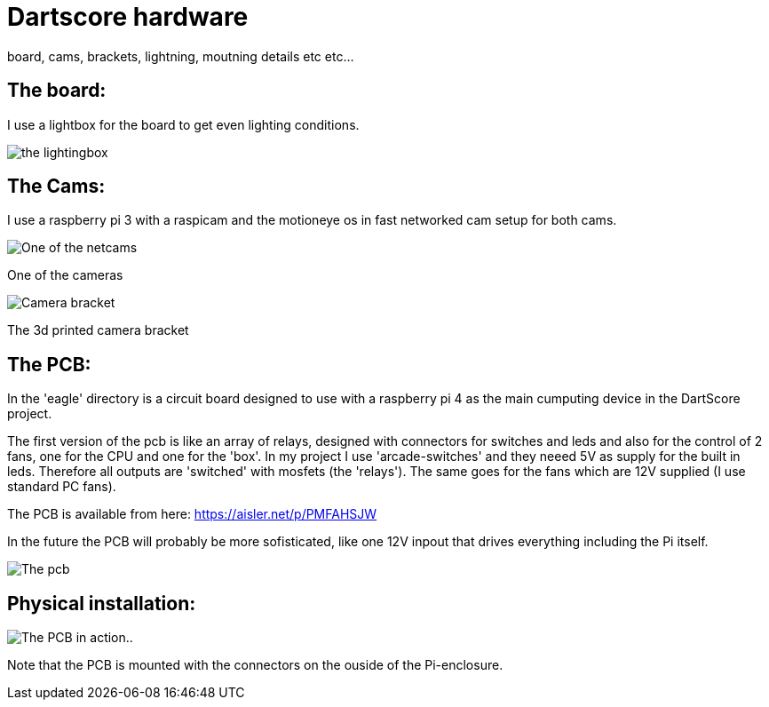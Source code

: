 = Dartscore hardware

board, cams, brackets, lightning, moutning details etc etc...

The board:
----------
I use a lightbox for the board to get even lighting conditions.

image:../Docs/dartboardlightbox.jpg[the lightingbox]



The Cams:
---------
I use a raspberry pi 3 with a raspicam and the motioneye os in fast networked cam setup for
both cams.

image:Netcam_front.jpg[One of the netcams]

One of the cameras

image:../Docs/bracket-bottom.jpg[Camera bracket]

The 3d printed camera bracket

The PCB:
--------
In the 'eagle' directory is  a circuit board designed to use with a raspberry pi 4 as the
main cumputing device in the DartScore project.

The first version of the pcb is like an array of relays, designed with connectors for switches and leds and also for
the control of 2 fans,
one for the CPU and one for the 'box'.  In my project I use 'arcade-switches' and they neeed 5V as supply for the built
in leds. Therefore all outputs are 'switched' with mosfets (the 'relays'). The same goes for the fans which are 12V
supplied (I use standard PC fans).

The PCB is available from here: https://aisler.net/p/PMFAHSJW

In the future the PCB will probably be more sofisticated, like one 12V inpout that drives everything including the
Pi itself.

image:DartScorePcb_v1.jpg[The pcb]

Physical installation:
----------------------

image:20191130_184738.jpg[The PCB in action..]

Note that the PCB is mounted with the connectors on the ouside of the Pi-enclosure.
